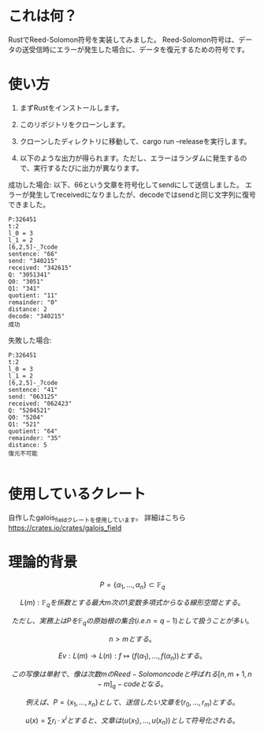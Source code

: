* これは何？
RustでReed-Solomon符号を実装してみました。
Reed-Solomon符号は、データの送受信時にエラーが発生した場合に、データを復元するための符号です。

* 使い方
1. まずRustをインストールします。

2. このリポジトリをクローンします。

3. クローンしたディレクトリに移動して、cargo run --releaseを実行します。

4. 以下のような出力が得られます。ただし、エラーはランダムに発生するので、実行するたびに出力が異なります。


成功した場合:
以下、66という文章を符号化してsendにして送信しました。
エラーが発生してreceivedになりましたが、decodeではsendと同じ文字列に復号できました。
#+begin_src output
P:326451
t:2
l_0 = 3
l_1 = 2
[6,2,5]-_7code
sentence: "66"
send: "340215"
received: "342615"
Q: "3051341"
Q0: "3051"
Q1: "341"
quotient: "11"
remainder: "0"
distance: 2
decode: "340215"
成功
#+end_src

失敗した場合:
 #+begin_src output
P:326451
t:2
l_0 = 3
l_1 = 2
[6,2,5]-_7code
sentence: "41"
send: "063125"
received: "062423"
Q: "5204521"
Q0: "5204"
Q1: "521"
quotient: "64"
remainder: "35"
distance: 5
復元不可能

 #+end_src

*  使用しているクレート
自作したgalois_fieldクレートを使用しています。
詳細はこちら
https://crates.io/crates/galois_field
* 理論的背景

$$ P = \{\alpha_1, \ldots, \alpha_n\} \subset \mathbb{F}_q $$

$$ L(m) : \mathbb{F}_q を係数とする最大m次の1変数多項式からなる線形空間とする。$$

$$ ただし、実務上はPを  \mathbb{F}_q  の原始根の集合(i.e. n = q - 1 )として扱うことが多い。$$

$$ n > mとする。$$

$$ Ev :  L(m) \rightarrow L(n) : f \longmapsto (f(\alpha_1), \ldots , f(\alpha_n)) とする。$$

$$ この写像は単射で、像は次数mのReed-Solomon codeと呼ばれる  [n,m+1,n-m]_q -code となる。$$

$$ 例えば、P = \{ x_1, \ldots, x_n \} として、送信したい文章を (r_0, \ldots, r_m) とする。$$

$$ u(x) = \sum r_i \cdot x^i とすると、文章は(u(x_1), \ldots, u(x_n))として符号化される。$$






